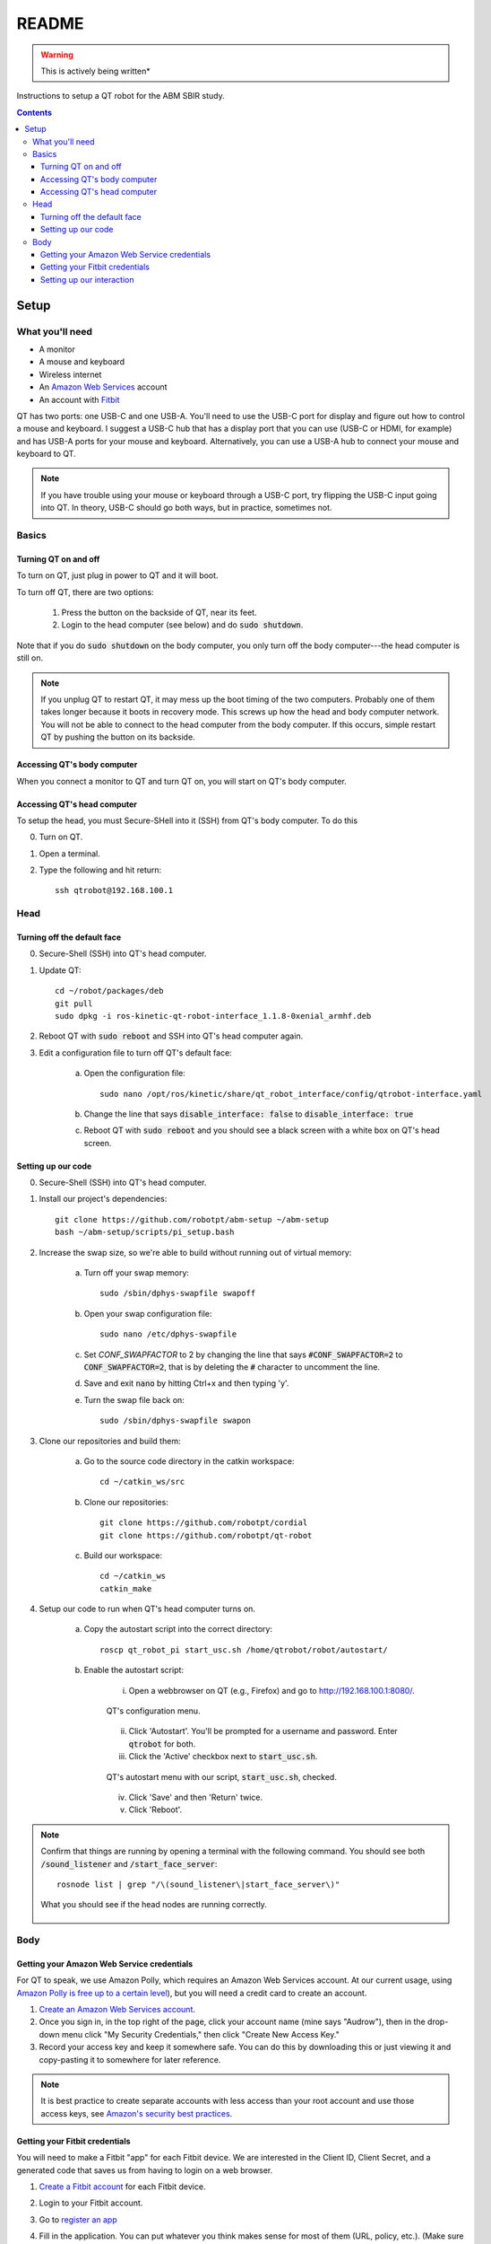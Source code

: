 ######
README
######

.. warning::

    This is actively being written*

Instructions to setup a QT robot for the ABM SBIR study.

.. contents::

*****
Setup
*****

What you'll need
================

* A monitor
* A mouse and keyboard
* Wireless internet
* An `Amazon Web Services <https://aws.amazon.com/>`_ account
* An account with `Fitbit <https://www.fitbit.com/setup/>`_

QT has two ports: one USB-C and one USB-A.  You'll need to use the USB-C port for display and figure out how to control a mouse and keyboard.  I suggest a USB-C hub that has a display port that you can use (USB-C or HDMI, for example) and has USB-A ports for your mouse and keyboard.  Alternatively, you can use a USB-A hub to connect your mouse and keyboard to QT.

.. note::

    If you have trouble using your mouse or keyboard through a USB-C port, try flipping the USB-C input going into QT.  In theory, USB-C should go both ways, but in practice, sometimes not.

Basics
======

Turning QT on and off
---------------------

To turn on QT, just plug in power to QT and it will boot.

To turn off QT, there are two options:

    1. Press the button on the backside of QT, near its feet.

    2. Login to the head computer (see below) and do :code:`sudo shutdown`.

Note that if you do :code:`sudo shutdown` on the body computer, you only turn off the body computer---the head computer is still on.

.. note::

    If you unplug QT to restart QT, it may mess up the boot timing of the two computers.  Probably one of them takes longer because it boots in recovery mode.  This screws up how the head and body computer network.  You will not be able to connect to the head computer from the body computer.  If this occurs, simple restart QT by pushing the button on its backside.

Accessing QT's body computer
----------------------------

When you connect a monitor to QT and turn QT on, you will start on QT's body computer.

Accessing QT's head computer
----------------------------

To setup the head, you must Secure-SHell into it (SSH) from QT's body computer.  To do this

0. Turn on QT.

1. Open a terminal.

2. Type the following and hit return::

    ssh qtrobot@192.168.100.1

Head
====


Turning off the default face
----------------------------

0. Secure-Shell (SSH) into QT's head computer.

1. Update QT::

    cd ~/robot/packages/deb
    git pull
    sudo dpkg -i ros-kinetic-qt-robot-interface_1.1.8-0xenial_armhf.deb

2. Reboot QT with :code:`sudo reboot` and SSH into QT's head computer again.

3. Edit a configuration file to turn off QT's default face:

    a. Open the configuration file::

        sudo nano /opt/ros/kinetic/share/qt_robot_interface/config/qtrobot-interface.yaml

    b. Change the line that says :code:`disable_interface: false` to :code:`disable_interface: true`

    c. Reboot QT with :code:`sudo reboot` and you should see a black screen with a white box on QT's head screen.

Setting up our code
-------------------

0. Secure-Shell (SSH) into QT's head computer.

1. Install our project's dependencies::

    git clone https://github.com/robotpt/abm-setup ~/abm-setup
    bash ~/abm-setup/scripts/pi_setup.bash

2. Increase the swap size, so we're able to build without running out of virtual memory:

    a. Turn off your swap memory::

        sudo /sbin/dphys-swapfile swapoff

    b. Open your swap configuration file::

        sudo nano /etc/dphys-swapfile

    c. Set `CONF_SWAPFACTOR` to 2 by changing the line that says :code:`#CONF_SWAPFACTOR=2` to :code:`CONF_SWAPFACTOR=2`, that is by deleting the :code:`#` character to uncomment the line. 

    d. Save and exit :code:`nano` by hitting Ctrl+x and then typing 'y'.

    e. Turn the swap file back on::

        sudo /sbin/dphys-swapfile swapon

3. Clone our repositories and build them:

    a. Go to the source code directory in the catkin workspace::

        cd ~/catkin_ws/src

    b. Clone our repositories::

        git clone https://github.com/robotpt/cordial
        git clone https://github.com/robotpt/qt-robot

    c. Build our workspace::

        cd ~/catkin_ws
        catkin_make

4. Setup our code to run when QT's head computer turns on.

    a. Copy the autostart script into the correct directory::

        roscp qt_robot_pi start_usc.sh /home/qtrobot/robot/autostart/

    b. Enable the autostart script:

        i. Open a webbrowser on QT (e.g., Firefox) and go to `http://192.168.100.1:8080/ <http://192.168.100.1:8080/>`_.

        .. figure:: images/qt_menu.png
            :align: center

            QT's configuration menu.

        ii. Click 'Autostart'.  You'll be prompted for a username and password. Enter :code:`qtrobot` for both.

        iii. Click the 'Active' checkbox next to :code:`start_usc.sh`.

        .. figure:: images/autostart_checked.png
            :align: center

            QT's autostart menu with our script, :code:`start_usc.sh`, checked.

        iv. Click 'Save' and then 'Return' twice.

        v. Click 'Reboot'.

.. note::
    Confirm that things are running by opening a terminal with the following command.  You should see both :code:`/sound_listener` and :code:`/start_face_server`::

       rosnode list | grep "/\(sound_listener\|start_face_server\)"

    .. figure:: images/head_nodes_running.png
        :align: center

        What you should see if the head nodes are running correctly.

Body
====

Getting your Amazon Web Service credentials
-------------------------------------------

For QT to speak, we use Amazon Polly, which requires an Amazon Web Services account. At our current usage, using `Amazon Polly is free up to a certain level <https://aws.amazon.com/polly/pricing/>`_), but you will need a credit card to create an account.

1. `Create an Amazon Web Services account <https://portal.aws.amazon.com/billing/signup#/start>`_.
2. Once you sign in, in the top right of the page, click your account name (mine says "Audrow"), then in the drop-down menu click "My Security Credentials," then click "Create New Access Key."
3. Record your access key and keep it somewhere safe.  You can do this by downloading this or just viewing it and copy-pasting it to somewhere for later reference.

.. note ::

    It is best practice to create separate accounts with less access than your root account and use those access keys, see `Amazon's security best practices <https://aws.amazon.com/blogs/security/getting-started-follow-security-best-practices-as-you-configure-your-aws-resources/>`_.

Getting your Fitbit credentials
-------------------------------

You will need to make a Fitbit "app" for each Fitbit device.  We are interested in the Client ID, Client Secret, and a generated code that saves us from having to login on a web browser.

1. `Create a Fitbit account <https://dev.fitbit.com/login>`_ for each Fitbit device.

2. Login to your Fitbit account.

3. Go to `register an app <https://dev.fitbit.com/apps/new>`_

4. Fill in the application. You can put whatever you think makes sense for most of them (URL, policy, etc.).  (Make sure you include the `http` part int he urls.)  The following are the parts that matter to get access to the Intraday data.

   * "OAuth 2.0 Application Type" should be "Personal"

   * "Callback URL" should be `http://localhost`

   * "Default Access Type" should be "Read-Only"

   .. figure:: images/fitbit_application.png
        :align: center

        An example of what should be in the Fitbit app application

5. On the registered app's page, record your Client ID and Client Secret, and then click "OAuth 2.0 tutorial page," near the bottom.

   .. figure:: images/registered_app.png
        :align: center

        The registered app page.

6. On the Oauth2.0 tutorial page, set "Flow type" to "Authorization Code Flow."

    .. figure:: images/oauth2_tutorial.png
        :align: center

        Oauth2.0 tutorial page with "Flow type" set to "Authorization Code Flow."

    .. note::

        The "Expires In(ms)" text field is only used for "Implicit Grant Flow." "Authorization Code Flow," what we are using, expires in a fixed time (8 hours), but we are able to renew our authorization.

7. Click the URL above "1A Get Code." You'll be brought to an error page, but that's okay.  We need the code from the URL. Record that code.

    .. figure:: images/fitbit_code.png
        :align: center

        The page that you arrive at when clicking the URL above "1A Get Code."  The code we are interested in in the URL is highlighted.

    .. warning::

        If the URL is longer than in the picture, go back to the OAuth2.0 tutorial page and make sure that you have the "Flow type" set to "Authorization Code Flow," not "Implicit Grant Flow."


    .. note::

        The code obtained in this step only works once.  After you use it to initialize a Fitbit client, it cannot be used again.  We use it to obtain an access and refresh token for talking to Fitbit's web API.  If you need to reset Fitbit credentials for any reason, you will have to go to the OAuth2.0 tutorial page and get a new code.

.. summary::

    From this section, you should have the following information:

        * Client ID
        * Client Secret
        * A generated code


Setting up our interaction
--------------------------

0. Open a terminal.

1. Clone this repository onto QT's body computer::

    git clone https://github.com/robotpt/abm-setup ~/abm-setup

2. Run a script to allow for updates::

    sudo bash ~/abm-setup/scripts/nuc_setup.bash

3. Setup Docker:

    a. Install Docker::

        curl -fsSL https://get.docker.com -o get-docker.sh
        sh get-docker.sh

    b. Set Docker to run without :code:`sudo`::

        sudo groupadd docker
        sudo gpasswd -a $USER docker
        newgrp docker

    c. Test that Docker is installed correctly and works without :code:`sudo`::

        docker run hello-world

    .. figure:: images/hello_from_docker.png
        :align: center

        What is printed from running the :code:`hello-world` docker container.


4. Setup Docker-compose:

    a. Install Docker-compose::

        sudo curl -L "https://github.com/docker/compose/releases/download/1.25.3/docker-compose-$(uname -s)-$(uname -m)" -o /usr/local/bin/docker-compose
        sudo chmod +x /usr/local/bin/docker-compose

    b. Check that docker compose is installed correctly::

        docker-compose version


5. Setup the docker container:

    .. note::

        The first time that you run the Docker script, it will take around 15 minutes to setup the container.  After that, it will be fast.  Feel free to take a break or go get coffee :-)

    a. Go to the :code:`docker` directory in the :code:`abm-setup` folder::

        cd ~/abm-setup/docker

    b. Run the :code:`docker.sh` script with the :code:`setup` option::

        bash docker.sh setup

    c. Enter your Fitbit and Amazon Web Services credentials as prompted.

    d. You will then be shown the URLs where the tablet GUI will be hosted.  There will be a few of them.  We want one that starts with "192", rather than "127" or "10", because it will accept connections from other devices on the local network.  Write down the relevant address.

        .. figure:: images/start_gui_server.png
            :align: center

            An example of the URLs that that the interaction will use.  In this case, we want to write down :code:`http://192.168.6.8:8082`.

        .. note::

            If you don't see an address with "192" at the beginning, try changing QT to a different wireless network.

     e. Hit Ctrl+C to close the container.

6. Run the interaction:

    a. Make sure that you're in the :code:`docker` directory in the :code:`abm-setup` folder::

        cd ~/abm-setup/docker

    b. Run the :code:`docker.sh` script with the :code:`run` option::

        bash docker.sh run

    .. figure:: images/docker_run.png
        :align: center

        An example of the final message after the interaction run script.

    c. Make the interaction run on startup:

        i. List your Docker containers::

            docker container ls

        .. figure:: images/docker_container_list.png
            :align: center

            An example of running containers.

        ii. Copy the "CONTAINER ID".

        iii. Update the container's restart policy::

              docker container update --restart=unless-stopped <YOUR COPIED CONTAINER ID>

.. note::

    To test that things are setup correctly, you can take the URL for the GUI that you wrote down and type it into the web-browser on any device that's on the same network.  QT should begin asking you about your name, if it is your first interaction.


.. warning::

    Leftoff here

